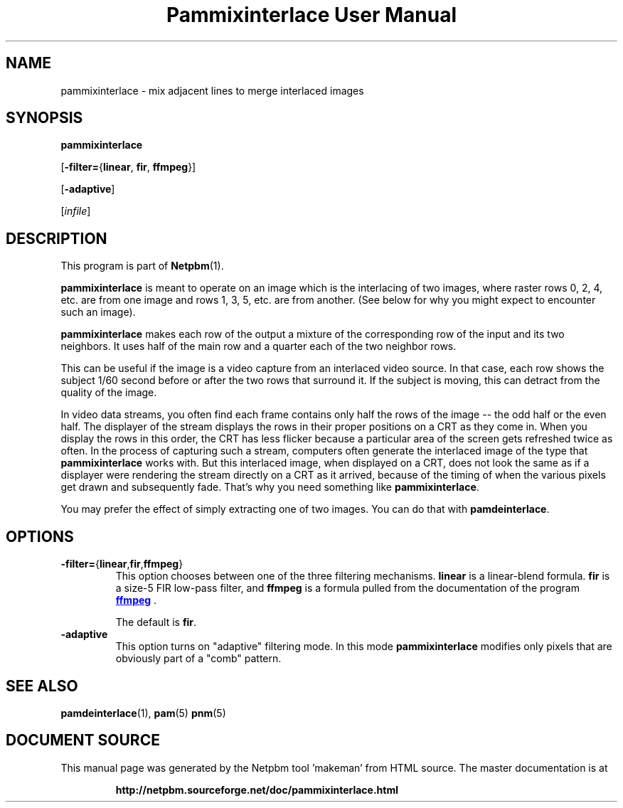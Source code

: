 \
.\" This man page was generated by the Netpbm tool 'makeman' from HTML source.
.\" Do not hand-hack it!  If you have bug fixes or improvements, please find
.\" the corresponding HTML page on the Netpbm website, generate a patch
.\" against that, and send it to the Netpbm maintainer.
.TH "Pammixinterlace User Manual" 0 "22 February 2007" "netpbm documentation"

.SH NAME

pammixinterlace - mix adjacent lines to merge interlaced images

.UN synopsis
.SH SYNOPSIS

\fBpammixinterlace\fP

[\fB-filter=\fP{\fBlinear\fP, \fBfir\fP, \fBffmpeg\fP}]

[\fB-adaptive\fP]

[\fIinfile\fP]


.UN description
.SH DESCRIPTION
.PP
This program is part of
.BR "Netpbm" (1)\c
\&.
.PP
\fBpammixinterlace\fP is meant to operate on an image which is the
interlacing of two images, where raster rows 0, 2, 4, etc. are from
one image and rows 1, 3, 5, etc. are from another.  (See below for
why you might expect to encounter such an image).
.PP
\fBpammixinterlace\fP makes each row of the output a mixture
of the corresponding row of the input and its two neighbors.  It uses
half of the main row and a quarter each of the two neighbor rows.
.PP
This can be useful if the image is a video capture from an
interlaced video source.  In that case, each row shows the subject
1/60 second before or after the two rows that surround it.  If the
subject is moving, this can detract from the quality of the image.
.PP
In video data streams, you often find each frame contains only half
the rows of the image -- the odd half or the even half.  The displayer
of the stream displays the rows in their proper positions on a CRT as
they come in.  When you display the rows in this order, the CRT has
less flicker because a particular area of the screen gets refreshed
twice as often.  In the process of capturing such a stream, computers
often generate the interlaced image of the type that
\fBpammixinterlace\fP works with.  But this interlaced image, when
displayed on a CRT, does not look the same as if a displayer were
rendering the stream directly on a CRT as it arrived, because of the
timing of when the various pixels get drawn and subsequently fade.
That's why you need something like \fBpammixinterlace\fP.
.PP
You may prefer the effect of simply extracting one of two images.
You can do that with \fBpamdeinterlace\fP.


.UN options
.SH OPTIONS



.TP
\fB-filter=\fP{\fBlinear\fP,\fBfir\fP,\fBffmpeg\fP}
This option chooses between one of the three filtering mechanisms.
\fBlinear\fP is a linear-blend formula.  \fBfir\fP is a size-5 FIR
low-pass filter, and \fBffmpeg\fP is a formula pulled from the
documentation of the program 
.UR http://ffmpeg.mplayerhq.hu
\fBffmpeg\fP
.UE
\&.
.sp
The default is \fBfir\fP.

.TP
\fB-adaptive\fP
This option turns on "adaptive" filtering mode.  In this mode
\fBpammixinterlace\fP modifies only pixels that are obviously part of
a "comb" pattern.




.UN seealso
.SH SEE ALSO
.BR "pamdeinterlace" (1)\c
\&,
.BR "pam" (5)\c
\&
.BR "pnm" (5)\c
\&
.SH DOCUMENT SOURCE
This manual page was generated by the Netpbm tool 'makeman' from HTML
source.  The master documentation is at
.IP
.B http://netpbm.sourceforge.net/doc/pammixinterlace.html
.PP